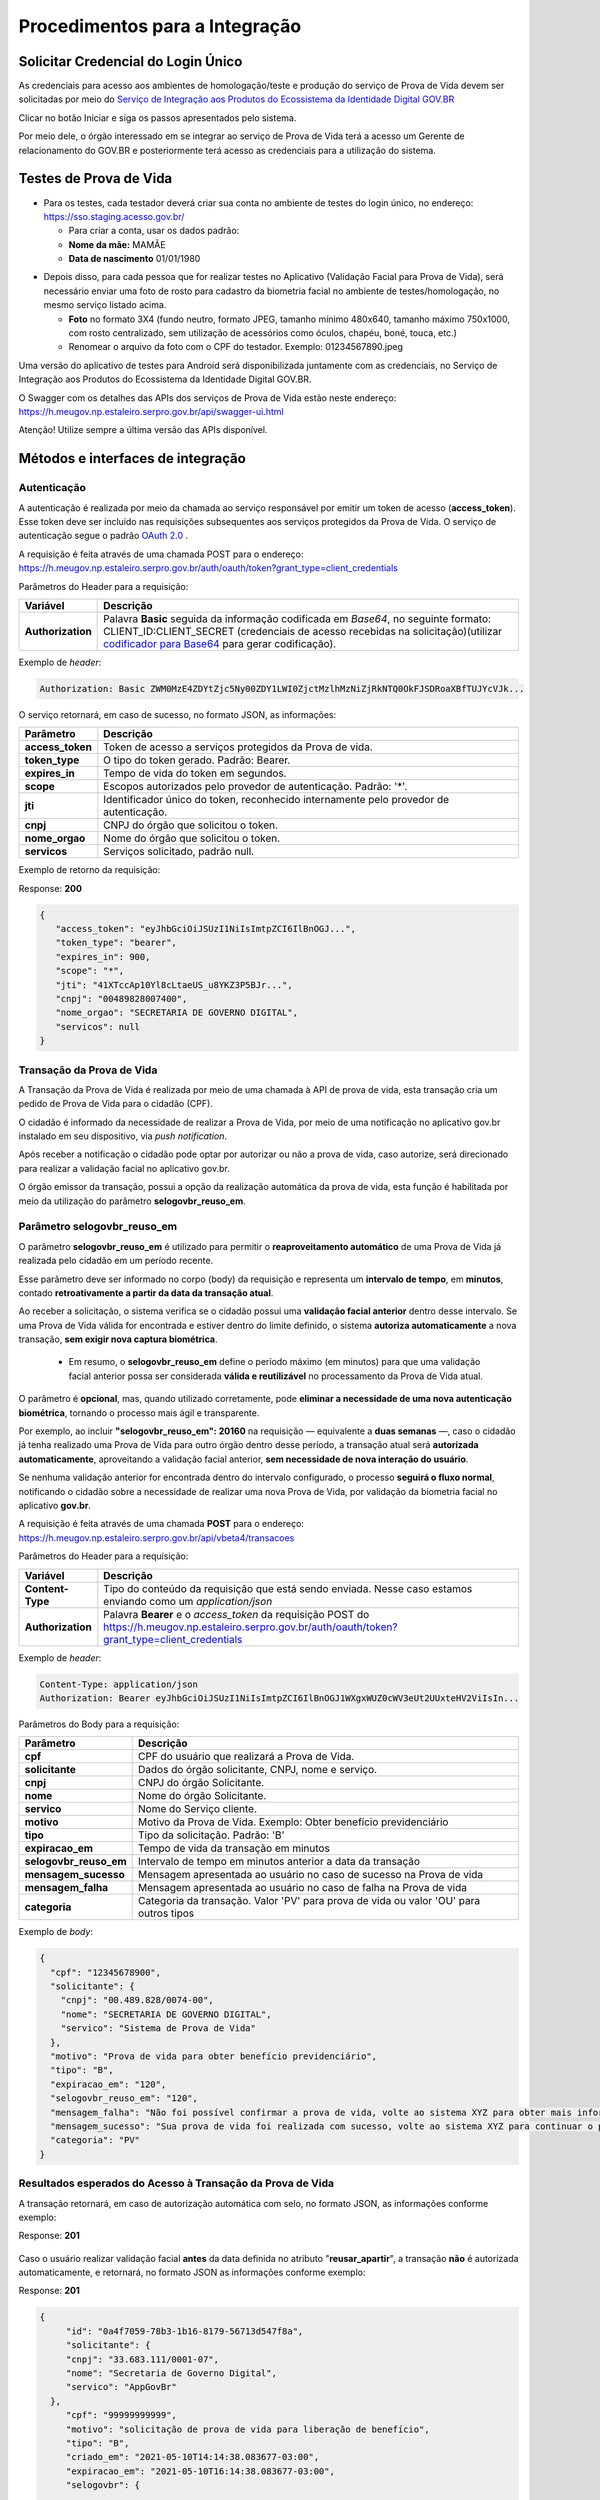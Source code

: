 Procedimentos para a Integração
===============================

Solicitar Credencial do Login Único
+++++++++++++++++++++++++++++++++++

As credenciais para acesso aos ambientes de homologação/teste e produção do serviço de Prova de Vida devem ser solicitadas por meio do `Serviço de Integração aos Produtos do Ecossistema da Identidade Digital GOV.BR`_

Clicar no botão Iniciar e siga os passos apresentados pelo sistema.

.. _`Serviço de Integração aos Produtos do Ecossistema da Identidade Digital GOV.BR`: https://www.gov.br/governodigital/pt-br/estrategias-e-governanca-digital/transformacao-digital/servico-de-integracao-aos-produtos-de-identidade-digital-gov.br


Por meio dele, o órgão interessado em se integrar ao serviço de Prova de Vida terá a acesso um Gerente de relacionamento do GOV.BR e posteriormente terá acesso as credenciais para a utilização do sistema. 


Testes de Prova de Vida
+++++++++++++++++++++++

* Para os testes, cada testador deverá criar sua conta no ambiente de testes do login único, no endereço: https://sso.staging.acesso.gov.br/

  - Para criar a conta, usar os dados padrão:
  - **Nome da mãe:** MAMÃE
  - **Data de nascimento** 01/01/1980

.. raw:: html
   
   <br>


* Depois disso, para cada pessoa que for realizar testes no Aplicativo (Validação Facial para Prova de Vida), será necessário enviar uma foto de rosto para cadastro da biometria facial no ambiente de testes/homologação, no mesmo serviço listado acima.
  
  - **Foto** no formato 3X4 (fundo neutro, formato JPEG, tamanho mínimo 480x640, tamanho máximo 750x1000, com rosto centralizado, sem utilização de acessórios como óculos, chapéu, boné, touca, etc.)
  - Renomear o arquivo da foto com o CPF do testador. Exemplo: 01234567890.jpeg

.. raw:: html
   
   <br>
   

Uma versão do aplicativo de testes para Android será disponibilizada juntamente com as credenciais, no Serviço de Integração aos Produtos do Ecossistema da Identidade Digital GOV.BR.


O Swagger com os detalhes das APIs dos serviços de Prova de Vida estão neste endereço: https://h.meugov.np.estaleiro.serpro.gov.br/api/swagger-ui.html


Atenção! Utilize sempre a última versão das APIs disponível.




Métodos e interfaces de integração
+++++++++++++++++++++++++++++++++++

Autenticação
------------


A autenticação é realizada por meio da chamada ao serviço responsável por emitir um token de acesso (**access_token**). Esse token deve ser incluído nas requisições subsequentes aos serviços protegidos da Prova de Vida.
O serviço de autenticação segue o padrão `OAuth 2.0`_ |site externo|.

A requisição é feita através de uma chamada POST para o endereço: https://h.meugov.np.estaleiro.serpro.gov.br/auth/oauth/token?grant_type=client_credentials

Parâmetros do Header para a requisição: 

=================  ======================================================================
**Variável**  	   **Descrição**
-----------------  ----------------------------------------------------------------------
**Authorization**  Palavra **Basic** seguida da informação codificada em *Base64*, no seguinte formato: CLIENT_ID:CLIENT_SECRET (credenciais de acesso recebidas na solicitação)(utilizar `codificador para Base64`_ |site externo|  para gerar codificação). 
=================  ======================================================================

Exemplo de *header*:

.. code-block:: console

	Authorization: Basic ZWM0MzE4ZDYtZjc5Ny00ZDY1LWI0ZjctMzlhMzNiZjRkNTQ0OkFJSDRoaXBfTUJYcVJk...

O serviço retornará, em caso de sucesso, no formato JSON, as informações:

==================  ======================================================================
**Parâmetro**       **Descrição**
------------------  ----------------------------------------------------------------------
**access_token**    Token de acesso a serviços protegidos da Prova de vida. 
**token_type**      O tipo do token gerado. Padrão: Bearer.
**expires_in**      Tempo de vida do token em segundos.
**scope**           Escopos autorizados pelo provedor de autenticação. Padrão: '*'.
**jti**             Identificador único do token, reconhecido internamente pelo provedor de autenticação.
**cnpj**            CNPJ do órgão que solicitou o token.
**nome_orgao**      Nome do órgão que solicitou o token.
**servicos**        Serviços solicitado, padrão null.
==================  ======================================================================

Exemplo de retorno da requisição:

Response: **200**

.. code-block:: JSON

  { 
     "access_token": "eyJhbGciOiJSUzI1NiIsImtpZCI6IlBnOGJ...", 
     "token_type": "bearer", 
     "expires_in": 900, 
     "scope": "*",
     "jti": "41XTccAp10Yl8cLtaeUS_u8YKZ3P5BJr...",
     "cnpj": "00489828007400",
     "nome_orgao": "SECRETARIA DE GOVERNO DIGITAL",
     "servicos": null
  } 


Transação da Prova de Vida
---------------------------

A Transação da Prova de Vida é realizada por meio de uma chamada à API de prova de vida, esta transação cria um pedido de Prova de Vida para o cidadão (CPF).

O cidadão é informado da necessidade de realizar a Prova de Vida, por meio de uma notificação no aplicativo gov.br instalado em seu dispositivo, via *push notification*.

Após receber a notificação o cidadão pode optar por autorizar ou não a prova de vida, caso autorize, será direcionado para realizar a validação facial no aplicativo gov.br.

O órgão emissor da transação, possui a opção da realização automática da prova de vida, esta função é habilitada por meio da utilização do parâmetro **selogovbr_reuso_em**. 


Parâmetro selogovbr_reuso_em
----------------------------

O parâmetro **selogovbr_reuso_em** é utilizado para permitir o **reaproveitamento automático** de uma Prova de Vida já realizada pelo cidadão em um período recente.

Esse parâmetro deve ser informado no corpo (body) da requisição e representa um **intervalo de tempo**, em **minutos**, contado **retroativamente a partir da data da transação atual**.

Ao receber a solicitação, o sistema verifica se o cidadão possui uma **validação facial anterior** dentro desse intervalo.
Se uma Prova de Vida válida for encontrada e estiver dentro do limite definido, o sistema **autoriza automaticamente** a nova transação, **sem exigir nova captura biométrica**.

 - Em resumo, o **selogovbr_reuso_em** define o período máximo (em minutos) para que uma validação facial anterior possa ser considerada **válida e reutilizável** no processamento da Prova de Vida atual.

O parâmetro é **opcional**, mas, quando utilizado corretamente, pode **eliminar a necessidade de uma nova autenticação biométrica**, tornando o processo mais ágil e transparente.

Por exemplo, ao incluir **"selogovbr_reuso_em": 20160** na requisição — equivalente a **duas semanas** —, caso o cidadão já tenha realizado uma Prova de Vida para outro órgão dentro desse período, a transação atual será **autorizada automaticamente**, aproveitando a validação facial anterior, **sem necessidade de nova interação do usuário**.

Se nenhuma validação anterior for encontrada dentro do intervalo configurado, o processo **seguirá o fluxo normal**, notificando o cidadão sobre a necessidade de realizar uma nova Prova de Vida, por validação da biometria facial no aplicativo **gov.br**.


A requisição é feita através de uma chamada **POST** para o endereço: https://h.meugov.np.estaleiro.serpro.gov.br/api/vbeta4/transacoes

Parâmetros do Header para a requisição:

=================  ======================================================================
**Variável**       **Descrição**
-----------------  ----------------------------------------------------------------------
**Content-Type**   Tipo do conteúdo da requisição que está sendo enviada. Nesse caso estamos enviando como um *application/json*
**Authorization**  Palavra **Bearer** e o *access_token* da requisição POST do https://h.meugov.np.estaleiro.serpro.gov.br/auth/oauth/token?grant_type=client_credentials
=================  ======================================================================

Exemplo de *header*:

.. code-block:: console

  Content-Type: application/json
  Authorization: Bearer eyJhbGciOiJSUzI1NiIsImtpZCI6IlBnOGJ1WXgxWUZ0cWV3eUt2UUxteHV2ViIsIn...


Parâmetros do Body para a requisição:

======================  ======================================================================
**Parâmetro**           **Descrição**
----------------------  ----------------------------------------------------------------------
**cpf**                 CPF do usuário que realizará a Prova de Vida.
**solicitante**         Dados do órgão solicitante, CNPJ, nome e serviço.
**cnpj**                CNPJ do órgão Solicitante.
**nome**                Nome do órgão Solicitante.
**servico**             Nome do Serviço cliente.
**motivo**              Motivo da Prova de Vida. Exemplo: Obter benefício previdenciário
**tipo**                Tipo da solicitação. Padrão: 'B'
**expiracao_em**        Tempo de vida da transação em minutos
**selogovbr_reuso_em**  Intervalo de tempo em minutos anterior a data da transação
**mensagem_sucesso**    Mensagem apresentada ao usuário no caso de sucesso na Prova de vida
**mensagem_falha**      Mensagem apresentada ao usuário no caso de falha na Prova de vida
**categoria**           Categoria da transação. Valor 'PV' para prova de vida ou valor 'OU' para outros tipos
======================  ======================================================================

Exemplo de *body*:

.. code-block:: JSON

  { 
    "cpf": "12345678900",
    "solicitante": {
      "cnpj": "00.489.828/0074-00",
      "nome": "SECRETARIA DE GOVERNO DIGITAL",
      "servico": "Sistema de Prova de Vida"
    },
    "motivo": "Prova de vida para obter benefício previdenciário",
    "tipo": "B",
    "expiracao_em": "120",
    "selogovbr_reuso_em": "120",
    "mensagem_falha": "Não foi possível confirmar a prova de vida, volte ao sistema XYZ para obter mais informações",
    "mensagem_sucesso": "Sua prova de vida foi realizada com sucesso, volte ao sistema XYZ para continuar o processo de autorização",
    "categoria": "PV"
  }

Resultados esperados do Acesso à Transação da Prova de Vida
-----------------------------------------------------------

A transação retornará, em caso de autorização automática com selo, no formato JSON, as informações conforme exemplo:

Response: **201**

.. figure:: _images/exemploRespReqVbeta4.png
   :align: center
   :alt: 


Caso o usuário realizar validação facial **antes** da data definida no atributo "**reusar_apartir**", a transação **não** é autorizada automaticamente, e retornará, no formato JSON as informações conforme exemplo:

Response: **201**

.. code-block:: JSON

  { 
       "id": "0a4f7059-78b3-1b16-8179-56713d547f8a",
       "solicitante": {
       "cnpj": "33.683.111/0001-07",
       "nome": "Secretaria de Governo Digital",
       "servico": "AppGovBr"
    },
       "cpf": "99999999999",
       "motivo": "solicitação de prova de vida para liberação de benefício",
       "tipo": "B",
       "criado_em": "2021-05-10T14:14:38.083677-03:00",
       "expiracao_em": "2021-05-10T16:14:38.083677-03:00",
       "selogovbr": {
    
       "reusar_apartir": "2021-04-10T14:38.083677-03:00",
       "disponivel": true,
       "data": "2021-03-15T15:34:51-03:00",
       "usado": false
    },
       "categoria": "PV"
  } 

No exemplo acima, como a transação **não** foi autorizada automaticamente, o JSON retornado **não** apresenta o atributo RESPOSTA.

Obter dados usando id das Transações
------------------------------------

É possível fazer requisição para obter dados das Transações da Prova de vida usando o **id** (*UUID*) retornado pelo serviço:

-  https://h.meugov.np.estaleiro.serpro.gov.br/api/vbeta4/transacoes

Para acessar o serviço que disponibiliza os dados vinculados a uma determinada transação, a aplicação cliente deverá realizar uma requisição por meio do método GET à URL:
https://h.meugov.np.estaleiro.serpro.gov.br/api/vbeta4/transacoes/{idtransacao}

Exemplo de requisição:

.. code-block:: console

  https://h.meugov.np.estaleiro.serpro.gov.br/api/vbeta4/transacoes/0a4f7059-78b3-1b16-8179-5746089d7fb7


Parâmetros para GET https://h.meugov.np.estaleiro.serpro.gov.br/api/vbeta4/transacoes/{idtransacao}

============================  ======================================================================
**Variável**                  **Descrição**
----------------------------  ----------------------------------------------------------------------
**Authorization**             No *header*, palavra **Bearer** e o *acess_token* da requisição POST do https://h.meugov.np.estaleiro.serpro.gov.br/auth/oauth/token?grant_type=client_credentials
**idtransação**               **id** (*UUID*) da transação de prova de vida
============================  ======================================================================

Exemplos de Resultado:


- O atributo RESPOSTA do código JSON abaixo indica que o usuário já respondeu a autorização e realizou a validação facial com sucesso. Caso o usuário **não** tivesse respondido a autorização, o atributo RESPOSTA **não** estaria presente.


Response: **200**

.. code-block:: JSON

  { 
    "id": "fb5g8247-95c1-2f23-9580-6813178c9bf8",
       "solicitante": {
       "cnpj": "33.683.111/0001-07",
       "nome": "Secretaria de Governo Digital",
       "servico": "AppGovBr"
    },
       "cpf": "99999999999",
       "motivo": "solicitação de prova de vida para liberação de benefício",
       "tipo": "B",
       "criado_em": "2021-05-10T14:14:38.083677-03:00",
       "selogovbr": {
    
       "reusar_apartir": "2021-04-10T14:14.083677-03:00",
       "disponivel": true,
       "data": "2021-05-23T15:34:51-03:00",
       "usado": true
    },
       "resposta": {
       "autorizado": true,
       "data": "2021-05-23T15:34:51-03:00"
      },
     "expiracao_em": "2021-06-10T16:14:38.083677-03:00",
     "categoria": "PV"
  } 


No App "GovBr", a transação da prova de vida também pode ser negada. O motivo da negação pode ser porque o usuário **não** autorizou a validação facial ou porque ele **não** passou na validação. Caso o usuário não autorizar a validação facial, a transação retornará, no formato JSON, as informações conforme exemplo:

Response: **200**

.. code-block:: JSON

  { 
    "id": "fb5g8247-95c1-2f23-9580-6813178c9bf8",
       "solicitante": {
       "cnpj": "33.683.111/0001-07",
       "nome": "Secretaria de Governo Digital",
       "servico": "AppGovBr"
    },
       "cpf": "99999999999",
       "motivo": "solicitação de prova de vida para liberação de benefício",
       "tipo": "B",
       "criado_em": "2021-05-10T14:14:38.083677-03:00",
       "selogovbr": {
    
       "reusar_apartir": "2021-04-10T14:14.083677-03:00",
       "disponivel": true,
       "data": "2021-03-23T15:34:51-03:00",
       "usado": false
    },
       "resposta": {
       "autorizado": false,
       "data": "2021-05-10T15:37:38.083677-03:00",
       "motivo_negacao": 1
      },
    "expiracao_em": "2021-06-10T14:14:38.083677-03:00",
    "categoria": "PV"
  }

O valor do atributo "**motivo_negacao**" é um número de 1 a 4. Abaixo estão os motivos de cada número: 

1. Usuário escolheu não autorizar;
2. Falha na validação biometria Facial;
3. Falha na validação dados biográficos;
4. Falha na validação de dados biometricos e biográficos.

Enviar mensagens para o usuário
-------------------------------

Para acessar o serviço que envia mensagem ao usuário, a aplicação cliente deverá realizar uma requisição por meio do método POST à URL:
https://h.meugov.np.estaleiro.serpro.gov.br/api/vbeta1/mensagens

Parâmetros do Header para POST https://h.meugov.np.estaleiro.serpro.gov.br/api/vbeta1/mensagens

============================  ======================================================================
**Variável**                  **Descrição**
----------------------------  ----------------------------------------------------------------------
**Authorization**             Palavra **Bearer** e o *acess_token* da requisição POST do https://h.meugov.np.estaleiro.serpro.gov.br/auth/oauth/token?grant_type=client_credentials
**Content-Type**              Tipo do conteúdo da requisição que está sendo enviada. Nesse caso estamos enviando como um *application/json*
============================  ======================================================================

Parâmetros do Body para POST https://h.meugov.np.estaleiro.serpro.gov.br/api/vbeta1/mensagens

.. code-block:: JSON

  { 
  "remetente": {
    "cnpj": "(CNPJ do orgão dono da aplicação cliente.)",
    "nome": "(Nome do Orgão.)"
  },
  "titulo": "(Título da mensagem a ser enviada para o usuário.)",
  "conteudo": "(Conteúdo da mensagem.)",
  "tipo": "(Tipo da mensagem. Valor 'D' envia para um cpf específico, valor 'B' para broadcast)",
  "cpf": "(CPF do usuário para o qual deseja enviar a mensagem.)"
  } 


Ao chamar o serviço, a mensagem é enviada para o usuário, que recebe via *push notification* no aplicativo "GovBr". A mensagem pode ser enviada diretamente ao cidadão (CPF) ou enviada para todos (*broadcast*). Caso seja enviada para **todos**, o parâmetro “**cpf**” não deve ser informado na requisição.

O serviço retornará, em caso de sucesso, o código que identifica unicamente a mensagem (**UUID**), conforme exemplo:

Response: **201**

**Body**

{"7f000101-729a-1bab-8172-9a9c74160001"}

A aplicação cliente, utilizando determinados serviços, pode utilizar o **id** da mensagem para receber informações sobre a mesma ou para deletá-la.

Exemplos de requisição:

* Recebe informações de mensagem enviada
  
  - GET https://h.meugov.np.estaleiro.serpro.gov.br/api/vbeta1/mensagens/{id}

.. raw:: html
    
   <br>  

* Deleta mensagem enviada

  - DELETE https://h.meugov.np.estaleiro.serpro.gov.br/api/vbeta1/mensagens/{id}


Resultados Esperados e Erros do Acesso aos Serviços da Prova de Vida
---------------------------------------------------------------------

Como visto anteriormente, os acessos aos serviços (transações) da Prova de Vida ocorrem por meio de chamadas de URLs e as respostas são códigos presentes conforme padrão do protocolo HTTP por meio do retorno JSON. O retorno mostra o código de sucesso ou de erro e a respectiva descrição.

Exemplos de códigos HTTP de sucesso:

- **200**: Sucesso
- **201**: Dado cadastrado com Sucesso, retornando o ID do dado

.. raw:: html
    
   <br>  

Exemplos de códigos HTTP de erro:

- **400**: Algum dado informado incorretamente. Exemplo:

.. code-block:: JSON

  { 
  "status": "BAD_REQUEST",
  "message": "Argumentos não válidos",
  "errors": {
    "cpf": "número do registro de contribuinte individual brasileiro (CPF) inválido"
    }
  } 

- **401**: Usuário não autenticado
- **422**: Erro de validação na requisição. Exemplo:

.. code-block:: JSON

  { 
  "timestamp": "2021-05-10T14:14:38.083677-03:00",
  "status": 422,
  "error": "Unprocessable Entity",
  "message": "A não é um tipo válido [B,C]", 
  "path": "/vbeta1/transacoes"
  } 



.. |site externo| image:: _images/site-ext.gif
.. _`codificador para Base64`: https://www.base64decode.org/
.. _`OAuth 2.0`: https://oauth.net/2/
.. _`Login Único`: https://manual-roteiro-integracao-login-unico.servicos.gov.br/pt/stable/index.html


Comunicado sobre Atualizações na API
++++++++++++++++++++++++++++++++++++

Informamos que a manutenção do conhecimento técnico sobre o funcionamento das APIs disponibilizadas pelo gov.br é de responsabilidade dos órgãos que a utilizam.

Todas as alterações, melhorias ou atualizações na estrutura, nos parâmetros ou nos fluxos das APIs são devidamente registradas e documentadas neste Roteiro de Integração do Login Único.

Dessa forma, é imprescindível que os órgãos usuários acompanhem regularmente o Roteiro de Integração do Login Único, a fim de garantir a conformidade de suas integrações e evitar impactos nos sistemas que consomem as APIs.

A ausência de acompanhamento das atualizações poderá resultar em falhas de integração ou descontinuidade no serviço, não sendo o gov.br responsável por eventuais prejuízos decorrentes da não observância das instruções técnicas atualizadas.

ATENÇÃO:

Os endpoints de homologação da API de prova de vida foram atualizados, as novas integrações devem utilizar o endpoint https://h.meugov.np.estaleiro.serpro.gov.br, o antigo endpoint https://h.meugov.estaleiro.serpro.gov.br, ficará disponível até 31/12/25.


Roteiro para a concessão da homologação da aplicação integrada à API de Prova de Vida
+++++++++++++++++++++++++++++++++++++++++++++++++++++++++++++++++++++++++++++++++++++
.. note::

  **Objetivo geral**: Verificar se a integração do sistema cliente à API Prova de Vida GOV.BR está funcionando corretamente e ocorreu em conformidade com as orientações do roteiro de integração e os requisitos de homologação estabelecidos pela plataforma GOV.BR, estando apta a receber a liberação para operar em ambiente de produção.

  **Lista de Verificação e esclarecimentos complementares**

  **1 - Demonstrar o envio da requisição da Prova de Vida no sistema cliente:**

  Verificar como ocorre a requisição de um procedimento de Prova de Vida entre o sistema do cliente e o API GOV.BR, demonstrando a transmissão dos dados, incluindo prazos e CPF, para convocações ao Prova de Vida.  Essa etapa envolve a demonstração do ponto de vista do órgão que solicitou a integração e apresentará o passo-a-passo da comunicação realizada nos “bastidores” do sistema já integrado. A demonstração pode ser realizada pela web ou pelo aplicativo móvel; 
 
  Antes da etapa 2, deve ser verificado se o órgão demandante optou, ou não, pelo “aproveitamento de selo”, que implica em tornar a Prova de Vida desnecessária caso o usuário final (público-alvo) tenha utilizado outra verificação de biometria vinculada ao GOV.BR dentro de um período estipulado pelo órgão demandante na configuração da integração. Ex.: Se obteve a nova CIN no período de 01 mês antes da data da comprovação de vida, pode não ser necessário passar pela Prova de Vida. 
 
  Caso tenha optado pelo um aproveitamento de selo, simular o recebimento do informe de biometria recente de um usuário final e demonstrar o status do dado recebido da API no sistema cliente (alinhar uma simulação com a equipe técnica antes da reunião). 

  **2 - Demonstrar a jornada do usuário visualizando a requisição no aplicativo e efetuando a Prova de Vida.**

  Verificar a “jornada do usuário” do sistema ao utilizar o aplicativo móvel para a realização da Prova de Vida.  Essa etapa envolve a demonstração da jornada do ponto de vista do usuário final do sistema, apresentando todo o processo de realização de uma Prova de Vida no aplicativo móvel, desde o informe recebido no sistema, passando pela coleta de biometria até a verificação final da identidade. Essa demonstração deve ser feita exclusivamente pelo aplicativo móvel. Nessa etapa deverão ser demonstrados os caminhos: 

   1. Feliz: quando a identidade do usuário é confirmada e ele recebe o aviso de que a operação foi concluída com sucesso; 
   2. Infeliz: quando a identidade não é confirmada e ele recebe o aviso pertinente; 
   3. Interrompido*: quando a operação é cancelada ou rejeitada (intencionalmente ou não). 

  **3 - Demonstrar a monitoração/status da requisição no sistema do órgão, após a realização da prova de vida.**

  Verificar como os dados dos diferentes caminhos são recebidos no sistema cliente e qual o status das operações realizadas.  Esta etapa envolve a apresentação das informações do ponto de vista do órgão demandante. 
  A demonstração pode ser realizada pela web ou pelo aplicativo móvel (app mobile). 

  **4 - Demonstrar no sistema do órgão, um caso em que o usuário negou a prova de vida digital.**

  O sistema do órgão deve ser capaz de receber a resposta quando a prova de vida foi negada pelo cidadão, 

  Obs.: O órgão precisa buscar ativamente na API as rejeições ocorridas. 

  **5 - Mostrar a configuração parametrizada para o reaproveitamento de selo.**

  Tópico “Resultados esperados do Acesso à Transação da Prova de Vida” deste roteiro.

  **6 - Mostrar a parte de mensageria configurada.**

  Demonstrar a mensagem de sucesso ao realizar a prova de vida, assim como qual foi a mensagem de falha, quando o cidadão não consegue realizar a validação facial com sucesso. A mensagem deve ser clara e com linguagem simples, de forma que o usuário entenda.


Termo de Uso e Aviso de Privacidade.
++++++++++++++++++++++++++++++++++++

 O órgão fica ciente que, ao integrar os serviços de identidade digital, como o Login Único, Prova de Vida e Assinatura Eletrônica, fica responsável pelo tratamento dos dados dos usuários em conformidade com a LGPD (Lei 13.709/2018). Isso inclui:
- Controlar o uso dos dados recebidos (ex.: nome, e-mail) e garantir sua correta gestão;
- Elaborar um Aviso de Privacidade transparente;
- Fornecer informações claras aos usuários e manter canais para solicitações de privacidade.
Sugestão: Guia para elaboração do Aviso de Privacidade: https://www.gov.br/governodigital/pt-br/privacidade-e-seguranca/framework-guias-e-modelos